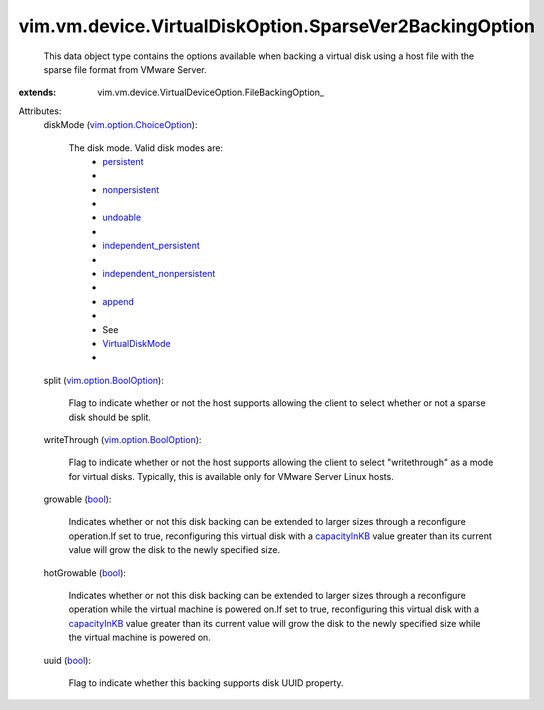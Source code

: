 
vim.vm.device.VirtualDiskOption.SparseVer2BackingOption
=======================================================
  This data object type contains the options available when backing a virtual disk using a host file with the sparse file format from VMware Server.
:extends: vim.vm.device.VirtualDeviceOption.FileBackingOption_

Attributes:
    diskMode (`vim.option.ChoiceOption <vim/option/ChoiceOption.rst>`_):

       The disk mode. Valid disk modes are:
        * `persistent <vim/vm/device/VirtualDiskOption/DiskMode.rst#persistent>`_
        * 
        * `nonpersistent <vim/vm/device/VirtualDiskOption/DiskMode.rst#nonpersistent>`_
        * 
        * `undoable <vim/vm/device/VirtualDiskOption/DiskMode.rst#undoable>`_
        * 
        * `independent_persistent <vim/vm/device/VirtualDiskOption/DiskMode.rst#independent_persistent>`_
        * 
        * `independent_nonpersistent <vim/vm/device/VirtualDiskOption/DiskMode.rst#independent_nonpersistent>`_
        * 
        * `append <vim/vm/device/VirtualDiskOption/DiskMode.rst#append>`_
        * 
        * See
        * `VirtualDiskMode <vim/vm/device/VirtualDiskOption/DiskMode.rst>`_
        * 
    split (`vim.option.BoolOption <vim/option/BoolOption.rst>`_):

       Flag to indicate whether or not the host supports allowing the client to select whether or not a sparse disk should be split.
    writeThrough (`vim.option.BoolOption <vim/option/BoolOption.rst>`_):

       Flag to indicate whether or not the host supports allowing the client to select "writethrough" as a mode for virtual disks. Typically, this is available only for VMware Server Linux hosts.
    growable (`bool <https://docs.python.org/2/library/stdtypes.html>`_):

       Indicates whether or not this disk backing can be extended to larger sizes through a reconfigure operation.If set to true, reconfiguring this virtual disk with a `capacityInKB <vim/vm/device/VirtualDisk.rst#capacityInKB>`_ value greater than its current value will grow the disk to the newly specified size.
    hotGrowable (`bool <https://docs.python.org/2/library/stdtypes.html>`_):

       Indicates whether or not this disk backing can be extended to larger sizes through a reconfigure operation while the virtual machine is powered on.If set to true, reconfiguring this virtual disk with a `capacityInKB <vim/vm/device/VirtualDisk.rst#capacityInKB>`_ value greater than its current value will grow the disk to the newly specified size while the virtual machine is powered on.
    uuid (`bool <https://docs.python.org/2/library/stdtypes.html>`_):

       Flag to indicate whether this backing supports disk UUID property.
